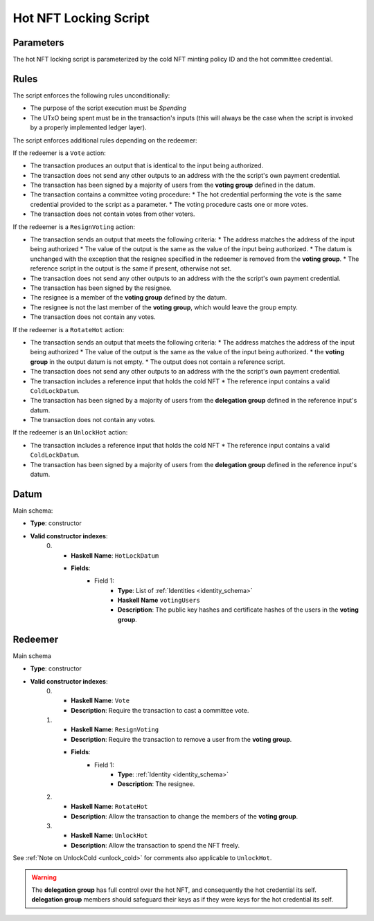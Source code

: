 .. _hot_nft_locking_script:

Hot NFT Locking Script
=======================

Parameters
----------

The hot NFT locking script is parameterized by the cold NFT minting policy ID
and the hot committee credential.

Rules
-----

The script enforces the following rules unconditionally:

* The purpose of the script execution must be `Spending`
* The UTxO being spent must be in the transaction's inputs (this will always be
  the case when the script is invoked by a properly implemented ledger layer).

The script enforces additional rules depending on the redeemer:

If the redeemer is a ``Vote`` action:

* The transaction produces an output that is identical to the input being
  authorized.
* The transaction does not send any other outputs to an address with the the
  script's own payment credential.
* The transaction has been signed by a majority of users from the
  **voting group** defined in the datum.
* The transaction contains a committee voting procedure:
  * The hot credential performing the vote is the same credential provided to the script as a parameter.
  * The voting procedure casts one or more votes.
* The transaction does not contain votes from other voters.

If the redeemer is a ``ResignVoting`` action:

* The transaction sends an output that meets the following criteria:
  * The address matches the address of the input being authorized
  * The value of the output is the same as the value of the input being authorized.
  * The datum is unchanged with the exception that the resignee specified in the redeemer is removed from the **voting group**.
  * The reference script in the output is the same if present, otherwise not set.
* The transaction does not send any other outputs to an address with the the
  script's own payment credential.
* The transaction has been signed by the resignee.
* The resignee is a member of the **voting group** defined by the datum.
* The resignee is not the last member of the **voting group**, which would
  leave the group empty.
* The transaction does not contain any votes.

If the redeemer is a ``RotateHot`` action:

* The transaction sends an output that meets the following criteria:
  * The address matches the address of the input being authorized
  * The value of the output is the same as the value of the input being authorized.
  * the **voting group** in the output datum is not empty.
  * The output does not contain a reference script.
* The transaction does not send any other outputs to an address with the the
  script's own payment credential.
* The transaction includes a reference input that holds the cold NFT
  * The reference input contains a valid ``ColdLockDatum``.
* The transaction has been signed by a majority of users from the
  **delegation group** defined in the reference input's datum.
* The transaction does not contain any votes.

If the redeemer is an ``UnlockHot`` action:

* The transaction includes a reference input that holds the cold NFT
  * The reference input contains a valid ``ColdLockDatum``.
* The transaction has been signed by a majority of users from the
  **delegation group** defined in the reference input's datum.

Datum
-----

Main schema:

* **Type**: constructor
* **Valid constructor indexes**:
    0. * **Haskell Name**: ``HotLockDatum``
       * **Fields**:
          * Field 1:
              * **Type**: List of :ref:`Identities <identity_schema>`
              * **Haskell Name** ``votingUsers``
              * **Description**: The public key hashes and certificate hashes
                of the users in the **voting group**.

Redeemer
--------

Main schema

* **Type**: constructor
* **Valid constructor indexes**:
    0. * **Haskell Name**: ``Vote``
       * **Description**: Require the transaction to cast a committee vote.
    1. * **Haskell Name**: ``ResignVoting``
       * **Description**: Require the transaction to remove a user from the
         **voting group**.
       * **Fields**:
          * Field 1:
              * **Type**: :ref:`Identity <identity_schema>`
              * **Description**: The resignee.
    2. * **Haskell Name**: ``RotateHot``
       * **Description**: Allow the transaction to change the members of the
         **voting group**.
    3. * **Haskell Name**: ``UnlockHot``
       * **Description**: Allow the transaction to spend the NFT freely.

See :ref:`Note on UnlockCold <unlock_cold>` for comments also applicable to ``UnlockHot``.

.. warning::
   The **delegation group** has full control over the hot NFT, and consequently
   the hot credential its self. **delegation group** members should safeguard
   their keys as if they were keys for the hot credential its self.
